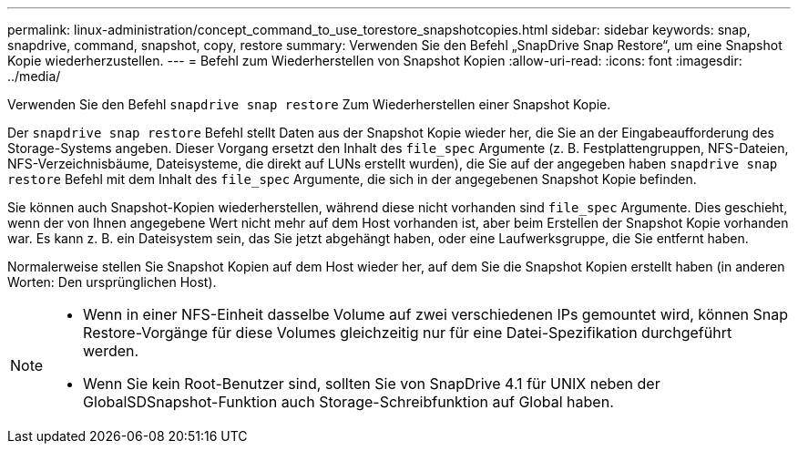 ---
permalink: linux-administration/concept_command_to_use_torestore_snapshotcopies.html 
sidebar: sidebar 
keywords: snap, snapdrive, command, snapshot, copy, restore 
summary: Verwenden Sie den Befehl „SnapDrive Snap Restore“, um eine Snapshot Kopie wiederherzustellen. 
---
= Befehl zum Wiederherstellen von Snapshot Kopien
:allow-uri-read: 
:icons: font
:imagesdir: ../media/


[role="lead"]
Verwenden Sie den Befehl `snapdrive snap restore` Zum Wiederherstellen einer Snapshot Kopie.

Der `snapdrive snap restore` Befehl stellt Daten aus der Snapshot Kopie wieder her, die Sie an der Eingabeaufforderung des Storage-Systems angeben. Dieser Vorgang ersetzt den Inhalt des `file_spec` Argumente (z. B. Festplattengruppen, NFS-Dateien, NFS-Verzeichnisbäume, Dateisysteme, die direkt auf LUNs erstellt wurden), die Sie auf der angegeben haben `snapdrive snap restore` Befehl mit dem Inhalt des `file_spec` Argumente, die sich in der angegebenen Snapshot Kopie befinden.

Sie können auch Snapshot-Kopien wiederherstellen, während diese nicht vorhanden sind `file_spec` Argumente. Dies geschieht, wenn der von Ihnen angegebene Wert nicht mehr auf dem Host vorhanden ist, aber beim Erstellen der Snapshot Kopie vorhanden war. Es kann z. B. ein Dateisystem sein, das Sie jetzt abgehängt haben, oder eine Laufwerksgruppe, die Sie entfernt haben.

Normalerweise stellen Sie Snapshot Kopien auf dem Host wieder her, auf dem Sie die Snapshot Kopien erstellt haben (in anderen Worten: Den ursprünglichen Host).

[NOTE]
====
* Wenn in einer NFS-Einheit dasselbe Volume auf zwei verschiedenen IPs gemountet wird, können Snap Restore-Vorgänge für diese Volumes gleichzeitig nur für eine Datei-Spezifikation durchgeführt werden.
* Wenn Sie kein Root-Benutzer sind, sollten Sie von SnapDrive 4.1 für UNIX neben der GlobalSDSnapshot-Funktion auch Storage-Schreibfunktion auf Global haben.


====